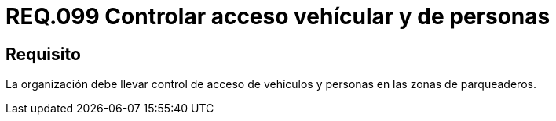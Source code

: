 :slug: rules/099/
:category: rules
:description: En el presente documento se detallan los requerimientos de seguridad relacionados a la gestión segura en cuanto al control de acceso en una organización. Por lo tanto, se recomienda que toda organización controle el acceso de vehículos y personas en las zonas de parqueo.
:keywords: Activos, Control, Organización, Acceso, Personas, Vehículos.
:rules: yes

= REQ.099 Controlar acceso vehícular y de personas

== Requisito

La organización debe llevar control de acceso de vehículos
y personas en las zonas de parqueaderos.
